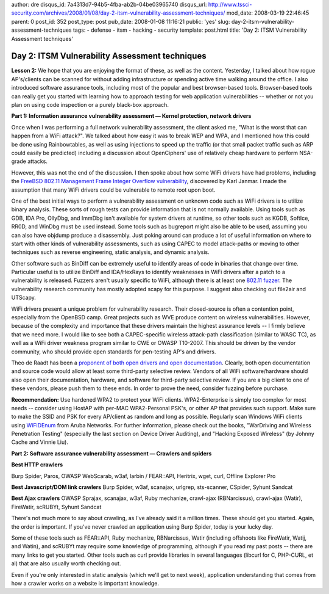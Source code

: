 author: dre
disqus_id: 7a4313d7-94b5-4fba-ab2b-04be03965740
disqus_url: http://www.tssci-security.com/archives/2008/01/08/day-2-itsm-vulnerability-assessment-techniques/
mod_date: 2008-03-19 22:46:45
parent: 0
post_id: 352
post_type: post
pub_date: 2008-01-08 11:16:21
public: 'yes'
slug: day-2-itsm-vulnerability-assessment-techniques
tags:
- defense
- itsm
- hacking
- security
template: post.html
title: 'Day 2: ITSM Vulnerability Assessment techniques'

Day 2: ITSM Vulnerability Assessment techniques
###############################################

**Lesson 2:** We hope that you are enjoying the format of these, as well
as the content. Yesterday, I talked about how rogue AP's/clients can be
scanned for without adding infrastructure or spending active time
walking around the office. I also introduced software assurance tools,
including most of the popular and best browser-based tools.
Browser-based tools can really get you started with learning how to
approach testing for web application vulnerabilities -- whether or not
you plan on using code inspection or a purely black-box approach.

**Part 1: Information assurance vulnerability assessment — Kernel
protection, network drivers**

Once when I was performing a full network vulnerability assessment, the
client asked me, "What is the worst that can happen from a WiFi
attack?". We talked about how easy it was to break WEP and WPA, and I
mentioned how this could be done using Rainbowtables, as well as using
injections to speed up the traffic (or that small packet traffic such as
ARP could easily be predicted) including a discussion about OpenCiphers'
use of relatively cheap hardware to perform NSA-grade attacks.

However, this was not the end of the discussion. I then spoke about how
some WiFi drivers have had problems, including the `FreeBSD 802.11
Management Frame Integer Overflow
vulnerability <http://www.signedness.org/advisories/sps-0x1.txt>`_,
discovered by Karl Janmar. I made the assumption that many WiFi drivers
could be vulnerable to remote root upon boot.

One of the best initial ways to perform a vulnerability assessment on
unknown code such as WiFi drivers is to utilize binary analysis. These
sorts of rough tests can provide information that is not normally
available. Using tools such as GDB, IDA Pro, OllyDbg, and ImmDbg isn't
available for system drivers at runtime, so other tools such as KGDB,
SoftIce, RR0D, and WinDbg must be used instead. Some tools such as
bugreport might also be able to be used, assuming you can also have
objdump produce a disassembly. Just poking around can produce a lot of
useful information on where to start with other kinds of vulnerability
assessments, such as using CAPEC to model attack-paths or moving to
other techniques such as reverse engineering, static analysis, and
dynamic analysis.

Other software such as BinDiff can be extremely useful to identify areas
of code in binaries that change over time. Particular useful is to
utilize BinDiff and IDA/HexRays to identify weaknesses in WiFi drivers
after a patch to a vulnerability is released. Fuzzers aren't usually
specific to WiFi, although there is at least one `802.11
fuzzer <http://www.c3a.de/wiki/index.php/802.11_Fuzzer>`_. The
vulnerability research community has mostly adopted scapy for this
purpose. I suggest also checking out file2air and UTScapy.

WiFi drivers present a unique problem for vulnerability research. Their
closed-source is often a contention point, especially from the OpenBSD
camp. Great projects such as WVE produce content on wireless
vulnerabilities. However, because of the complexity and importance that
these drivers maintain the highest assurance levels -- I firmly believe
that we need more. I would like to see both a CAPEC-specific wireless
attack-path classification (similar to WASC TC), as well as a WiFi
driver weakness program similar to CWE or OWASP T10-2007. This should be
driven by the vendor community, who should provide open standards for
pen-testing AP's and drivers.

Theo de Raadt has been a `proponent of both open drivers and open
documentation <http://undeadly.org/cgi?action=article&sid=20060930232710>`_.
Clearly, both open documentation and source code would allow at least
some third-party selective review. Vendors of all WiFi software/hardware
should also open their documentation, hardware, and software for
third-party selective review. If you are a big client to one of these
vendors, please push them to these ends. In order to prove the need,
consider fuzzing before purchase.

**Recommendation:** Use hardened WPA2 to protect your WiFi clients.
WPA2-Enterprise is simply too complex for most needs -- consider using
HostAP with per-MAC WPA2-Personal PSK's, or other AP that provides such
support. Make sure to make the SSID and PSK for every AP/client as
random and long as possible. Regularly scan Windows WiFi clients using
`WiFiDEnum <http://labs.arubanetworks.com/projects/wifidenum/>`_ from
Aruba Networks. For further information, please check out the books,
"WarDriving and Wireless Penetration Testing" (especially the last
section on Device Driver Auditing), and "Hacking Exposed Wireless" (by
Johnny Cache and Vinnie Liu).

**Part 2: Software assurance vulnerability assessment — Crawlers and
spiders**

**Best HTTP crawlers**

Burp Spider, Paros, OWASP WebScarab, w3af, larbin / FEAR::API, Heritrix,
wget, curl, Offline Explorer Pro

**Best Javascript/DOM link crawlers** Burp Spider, w3af, scanajax,
urlgrep, sts-scanner, CSpider, Syhunt Sandcat

**Best Ajax crawlers** OWASP Sprajax, scanajax, w3af, Ruby mechanize,
crawl-ajax (RBNarcissus), crawl-ajax (Watir), FireWatir, scRUBYt, Syhunt
Sandcat

There's not much more to say about crawling, as I've already said it a
million times. These should get you started. Again, the order is
important. If you've never crawled an application using Burp Spider,
today is your lucky day.

Some of these tools such as FEAR::API, Ruby mechanize, RBNarcissus,
Watir (including offshoots like FireWatir, Watij, and Watin), and
scRUBYt may require some knowledge of programming, although if you read
my past posts -- there are many links to get you started. Other tools
such as curl provide libraries in several languages (libcurl for C,
PHP-CURL, et al) that are also usually worth checking out.

Even if you're only interested in static analysis (which we'll get to
next week), application understanding that comes from how a crawler
works on a website is important knowledge.

